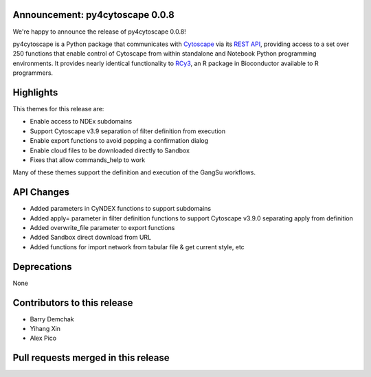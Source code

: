 Announcement: py4cytoscape 0.0.8
--------------------------------

We're happy to announce the release of py4cytoscape 0.0.8!

py4cytoscape is a Python package that communicates with `Cytoscape <https://cytoscape.org>`_
via its `REST API <https://pubmed.ncbi.nlm.nih.gov/31477170/>`_, providing access to a set over 250 functions that
enable control of Cytoscape from within standalone and Notebook Python programming environments. It provides
nearly identical functionality to `RCy3 <https://www.ncbi.nlm.nih.gov/pmc/articles/PMC6880260/>`_, an R package in
Bioconductor available to R programmers.


Highlights
----------

This themes for this release are:

* Enable access to NDEx subdomains
* Support Cytoscape v3.9 separation of filter definition from execution
* Enable export functions to avoid popping a confirmation dialog
* Enable cloud files to be downloaded directly to Sandbox
* Fixes that allow commands_help to work

Many of these themes support the definition and execution of the GangSu workflows.

API Changes
-----------

* Added parameters in CyNDEX functions to support subdomains
* Added apply= parameter in filter definition functions to support Cytoscape v3.9.0 separating apply from definition
* Added overwrite_file parameter to export functions
* Added Sandbox direct download from URL
* Added functions for import network from tabular file & get current style, etc

Deprecations
------------

None

Contributors to this release
----------------------------

- Barry Demchak
- Yihang Xin
- Alex Pico

Pull requests merged in this release
------------------------------------

